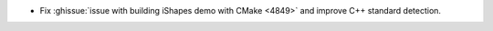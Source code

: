 .. news-prs: 4884

.. news-start-section: Platform Support and Dependencies
- Fix :ghissue:`issue with building iShapes demo with CMake <4849>` and improve C++ standard detection.
.. news-end-section
